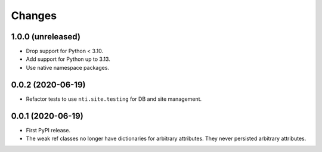 =========
 Changes
=========


1.0.0 (unreleased)
==================

- Drop support for Python < 3.10.
- Add support for Python up to 3.13.
- Use native namespace packages.


0.0.2 (2020-06-19)
==================

- Refactor tests to use ``nti.site.testing`` for DB and site management.


0.0.1 (2020-06-19)
==================

- First PyPI release.

- The weak ref classes no longer have dictionaries for arbitrary
  attributes. They never persisted arbitrary attributes.
